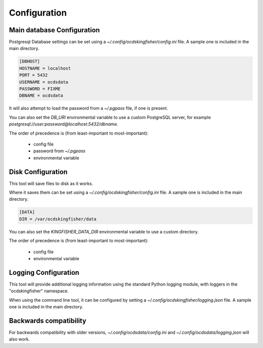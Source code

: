 Configuration
=============

Main database Configuration
---------------------------

Postgresql Database settings can be set using a `~/.config/ocdskingfisher/config.ini` file. A sample one is included in the
main directory.


.. code-block:: ini

    [DBHOST]
    HOSTNAME = localhost
    PORT = 5432
    USERNAME = ocdsdata
    PASSWORD = FIXME
    DBNAME = ocdsdata


It will also attempt to load the password from a `~/.pgpass` file, if one is present.

You can also set the `DB_URI` environmental variable to use a custom PostgreSQL server, for example
`postgresql://user:password@localhost:5432/dbname`.

The order of precedence is (from least-important to most-important):

  -  config file
  -  password from `~/.pgpass`
  -  environmental variable

Disk Configuration
------------------

This tool will save files to disk as it works.

Where it saves them can be set using  a `~/.config/ocdskingfisher/config.ini` file. A sample one is included in the
main directory.


.. code-block:: ini

    [DATA]
    DIR = /var/ocdskingfisher/data


You can also set the `KINGFISHER_DATA_DIR` environmental variable to use a custom directory.

The order of precedence is (from least-important to most-important):

  -  config file
  -  environmental variable


Logging Configuration
---------------------

This tool will provide additional logging information using the standard Python logging module, with loggers in the "ocdskingfisher"
namespace.

When using the command line tool, it can be configured by setting a `~/.config/ocdskingfisher/logging.json` file.
A sample one is included in the main directory.


Backwards compatibility
-----------------------

For backwards compatibility with older versions, `~/.config/ocdsdata/config.ini` and `~/.config/ocdsdata/logging.json` will also work.


